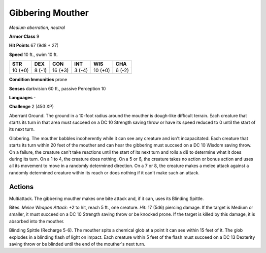 Gibbering Mouther
-----------------


.. https://stackoverflow.com/questions/11984652/bold-italic-in-restructuredtext

.. raw:: html

   <style type="text/css">
     span.bolditalic {
       font-weight: bold;
       font-style: italic;
     }
   </style>

.. role:: bi
   :class: bolditalic


*Medium aberration, neutral*

**Armor Class** 9

**Hit Points** 67 (9d8 + 27)

**Speed** 10 ft., swim 10 ft.

+-----------+-----------+-----------+-----------+-----------+-----------+
| STR       | DEX       | CON       | INT       | WIS       | CHA       |
+===========+===========+===========+===========+===========+===========+
| 10 (+0)   | 8 (-1)    | 16 (+3)   | 3 (-4)    | 10 (+0)   | 6 (-2)    |
+-----------+-----------+-----------+-----------+-----------+-----------+

**Condition Immunities** prone

**Senses** darkvision 60 ft., passive Perception 10

**Languages** -

**Challenge** 2 (450 XP)

:bi:`Aberrant Ground`. The ground in a 10-foot radius around the mouther
is dough-like difficult terrain. Each creature that starts its turn in
that area must succeed on a DC 10 Strength saving throw or have its
speed reduced to 0 until the start of its next turn.

:bi:`Gibbering`. The mouther babbles incoherently while it can see any
creature and isn't incapacitated. Each creature that starts its turn
within 20 feet of the mouther and can hear the gibbering must succeed on
a DC 10 Wisdom saving throw. On a failure, the creature can't take
reactions until the start of its next turn and rolls a d8 to determine
what it does during its turn. On a 1 to 4, the creature does nothing. On
a 5 or 6, the creature takes no action or bonus action and uses all its
movement to move in a randomly determined direction. On a 7 or 8, the
creature makes a melee attack against a randomly determined creature
within its reach or does nothing if it can't make such an attack.


Actions
^^^^^^^

:bi:`Multiattack`. The gibbering mouther makes one bite attack and, if
it can, uses its Blinding Spittle.

:bi:`Bites`. *Melee Weapon Attack:* +2 to hit, reach 5 ft., one
creature. *Hit:* 17 (5d6) piercing damage. If the target is Medium or
smaller, it must succeed on a DC 10 Strength saving throw or be knocked
prone. If the target is killed by this damage, it is absorbed into the
mouther.

:bi:`Blinding Spittle (Recharge 5-6)`. The mouther spits a chemical glob
at a point it can see within 15 feet of it. The glob explodes in a
blinding flash of light on impact. Each creature within 5 feet of the
flash must succeed on a DC 13 Dexterity saving throw or be blinded until
the end of the mouther's next turn.

